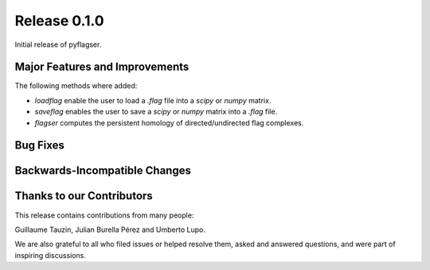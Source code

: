 Release 0.1.0
==============

Initial release of pyflagser.

Major Features and Improvements
-------------------------------

The following methods where added:

-  `loadflag` enable the user to load a `.flag` file into a `scipy` or `numpy` matrix.
-  `saveflag` enables the user to save a `scipy` or `numpy` matrix into a `.flag` file.
-  `flagser` computes the persistent homology of directed/undirected flag complexes.

Bug Fixes
---------


Backwards-Incompatible Changes
------------------------------


Thanks to our Contributors
--------------------------

This release contains contributions from many people:

Guillaume Tauzin, Julian Burella Pérez and Umberto Lupo.

We are also grateful to all who filed issues or helped resolve them, asked and
answered questions, and were part of inspiring discussions.
